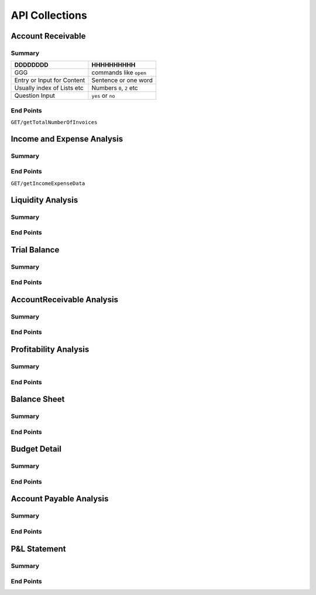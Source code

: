 API Collections
###############

Account Receivable 
******************

Summary
=======

==============================  ==========================
DDDDDDDD                        HHHHHHHHHH
==============================  ==========================
GGG                             commands like ``open``
Entry or Input for Content      Sentence or one word
Usually index of Lists etc      Numbers ``0``, ``2`` etc
Question Input                  ``yes`` or ``no``
==============================  ==========================


End Points
==========

``GET/getTotalNumberOfInvoices``


Income and Expense Analysis 
***************************

Summary
=======

End Points
==========

``GET/getIncomeExpenseData``

Liquidity Analysis 
******************

Summary
=======

End Points
==========


Trial Balance 
*************

Summary
=======

End Points
==========


AccountReceivable Analysis
**************************

Summary
=======

End Points
==========


Profitability Analysis
**********************

Summary
=======

End Points
==========


Balance Sheet
*************

Summary
=======

End Points
==========



Budget Detail
*************

Summary
=======

End Points
==========


Account Payable Analysis
************************

Summary
=======

End Points
==========


P&L Statement
*************

Summary
=======

End Points
==========

